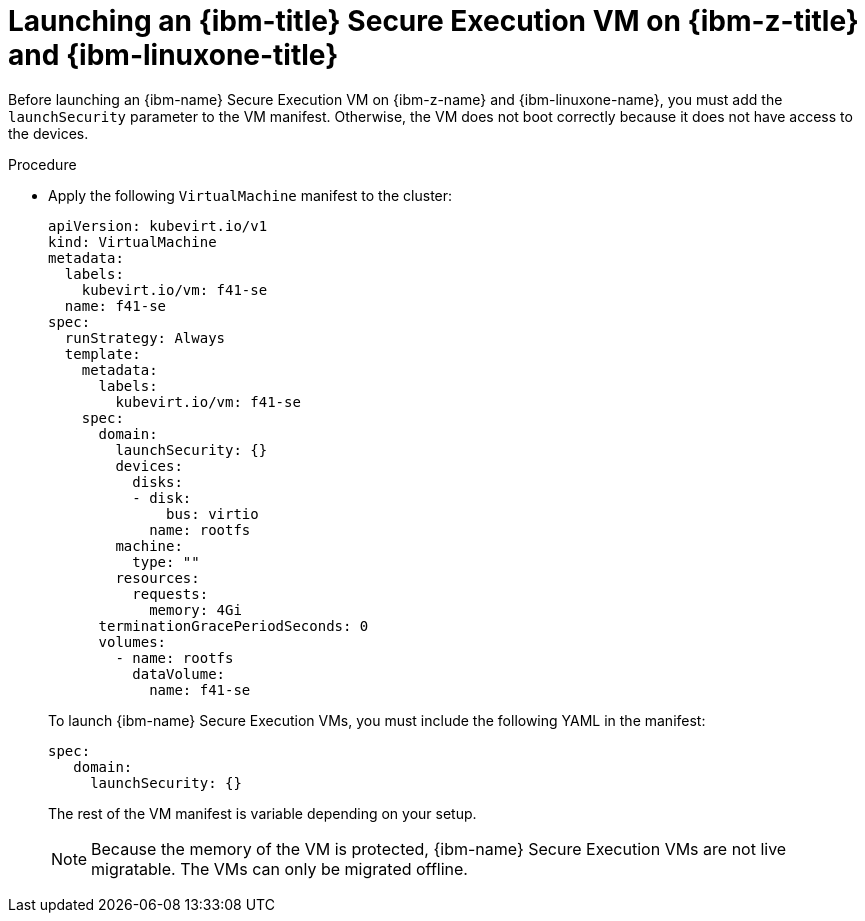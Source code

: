 // Module included in the following assemblies:
//
// * virt/virtual_machines/creating_vm/virt-configuring-ibm-secure-execution-vms-ibm-z.adoc

:_mod-docs-content-type: PROCEDURE
[id="virt-launching-ibm-secure-execution-vm-ibm-z_{context}"]
= Launching an {ibm-title} Secure Execution VM on {ibm-z-title} and {ibm-linuxone-title}

Before launching an {ibm-name} Secure Execution VM on {ibm-z-name} and {ibm-linuxone-name}, you must add the `launchSecurity` parameter to the VM manifest. Otherwise, the VM does not boot correctly because it does not have access to the devices.

.Procedure

* Apply the following `VirtualMachine` manifest to the cluster:
+
[source,yaml]
----
apiVersion: kubevirt.io/v1
kind: VirtualMachine
metadata:
  labels:
    kubevirt.io/vm: f41-se
  name: f41-se
spec:
  runStrategy: Always
  template:
    metadata:
      labels:
        kubevirt.io/vm: f41-se
    spec:
      domain:
        launchSecurity: {}
        devices:
          disks:
          - disk:
              bus: virtio
            name: rootfs
        machine:
          type: ""
        resources:
          requests:
            memory: 4Gi
      terminationGracePeriodSeconds: 0
      volumes:
        - name: rootfs
          dataVolume:
            name: f41-se
----
+
To launch {ibm-name} Secure Execution VMs, you must include the following YAML in the manifest:
+
[source,yaml]
----
spec:
   domain:
     launchSecurity: {}
----
+
The rest of the VM manifest is variable depending on your setup.
+
[NOTE]
====
Because the memory of the VM is protected, {ibm-name} Secure Execution VMs are not live migratable. The VMs can only be migrated offline.
====
